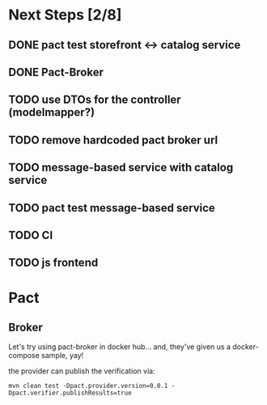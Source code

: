 * Next Steps [2/8]
** DONE pact test storefront <-> catalog service
CLOSED: [2021-03-28 Sun 11:26]
:LOGBOOK:
- State "DONE"       from "NEXT"       [2021-03-28 Sun 11:26]
:END:
** DONE Pact-Broker
CLOSED: [2021-03-28 Sun 11:26]
:LOGBOOK:
- State "DONE"       from "NEXT"       [2021-03-28 Sun 11:26]
:END:
** TODO use DTOs for the controller (modelmapper?)
** TODO remove hardcoded pact broker url
** TODO message-based service with catalog service
** TODO pact test message-based service
** TODO CI
** TODO js frontend
* Pact
** Broker
Let's try using pact-broker in docker hub...
and, they've given us a docker-compose sample, yay!

the provider can publish the verification via:
#+begin_src shell
mvn clean test -Dpact.provider.version=0.0.1 -Dpact.verifier.publishResults=true
#+end_src
